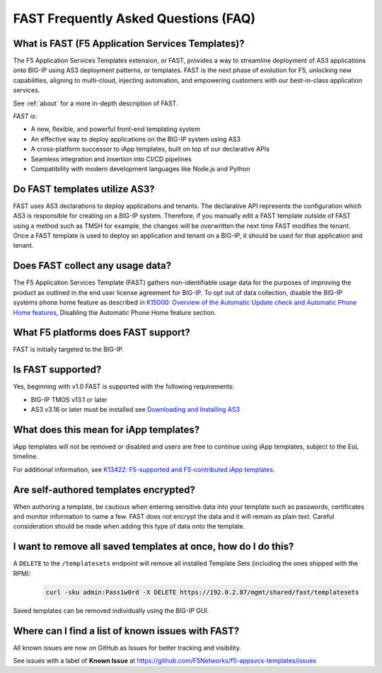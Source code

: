 .. _faq:

FAST Frequently Asked Questions (FAQ)
=====================================

What is FAST (F5 Application Services Templates)?
-------------------------------------------------

The F5 Application Services Templates extension, or FAST, provides a way to streamline deployment of AS3 applications onto BIG-IP using AS3 deployment patterns, or templates.
FAST is the next phase of evolution for F5, unlocking new capabilities, aligning to multi-cloud, injecting automation, and empowering customers with our best-in-class application services.


See :ref:`about` for a more in-depth description of FAST.

*FAST is:*

* A new, flexible, and powerful front-end templating system
* An effective way to deploy applications on the BIG-IP system using AS3
* A cross-platform successor to iApp templates, built on top of our declarative APIs
* Seamless integration and insertion into CI/CD pipelines
* Compatibility with modern development languages like Node.js and Python

Do FAST templates utilize AS3?
------------------------------

FAST uses AS3 declarations to deploy applications and tenants. The declarative API represents the configuration which AS3 is responsible for creating on a BIG-IP system.
Therefore, if you manually edit a FAST template outside of FAST using a method such as TMSH for example, the changes will be overwritten the next time FAST modifies the tenant.
Once a FAST template is used to deploy an application and tenant on a BIG-IP, it should be used for that application and tenant.

Does FAST collect any usage data?
---------------------------------

The F5 Application Services Template (FAST) gathers non-identifiable usage data for the purposes of improving the product as outlined in the end user license agreement for BIG-IP.
To opt out of data collection, disable the BIG-IP systems phone home feature as described in `K15000: Overview of the Automatic Update check and Automatic Phone Home features <https://support.f5.com/csp/article/K15000/>`_,
Disabling the Automatic Phone Home feature section.

What F5 platforms does FAST support?
------------------------------------

FAST is initially targeted to the BIG-IP.

Is FAST supported?
------------------

Yes, beginning with v1.0 FAST is supported with the following requirements:

* BIG-IP TMOS v13.1 or later
* AS3 v3.16 or later must be installed see `Downloading and Installing AS3 <https://clouddocs.f5.com/products/extensions/f5-appsvcs-extension/latest/userguide/installation.html>`_

What does this mean for iApp templates?
---------------------------------------

iApp templates will not be removed or disabled and users are free to continue using iApp templates, subject to the EoL timeline.

For additional information, see `K13422: F5-supported and F5-contributed iApp templates <https://support.f5.com/csp/article/K13422/>`_.

Are self-authored templates encrypted?
--------------------------------------

When authoring a template, be cautious when entering sensitive data into your template such as passwords, certificates and monitor information to name a few.
FAST does not encrypt the data and it will remain as plain text.
Careful consideration should be made when adding this type of data onto the template.

I want to remove all saved templates at once, how do I do this?
---------------------------------------------------------------

A ``DELETE`` to the ``/templatesets`` endpoint will remove all installed Template Sets (including the ones shipped with the RPM):

   .. code-block:: shell

      curl -sku admin:Pass1w0rd -X DELETE https://192.0.2.87/mgmt/shared/fast/templatesets

Saved templates can be removed individually using the BIG-IP GUI.

Where can I find a list of known issues with FAST?
--------------------------------------------------

All known issues are now on GitHub as Issues for better tracking and visibility.

See issues with a label of **Known Issue** at https://github.com/F5Networks/f5-appsvcs-templates/issues
